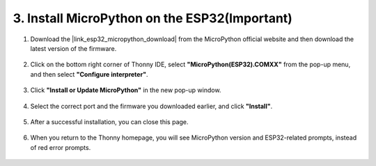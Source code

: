 .. _install_micropython_on_esp32:

3. Install MicroPython on the ESP32(Important)
==================================================

#. Download the |link_esp32_micropython_download| from the MicroPython official website and then download the latest version of the firmware.

    .. image:: img/dowload_micropython_uf2.png

#. Click on the bottom right corner of Thonny IDE, select **"MicroPython(ESP32).COMXX"** from the pop-up menu, and then select **"Configure interpreter"**.

    .. image:: img/install_micropython1.png

#. Click **"Install or Update MicroPython"** in the new pop-up window.

    .. image:: img/install_micropython2.png

#. Select the correct port and the firmware you downloaded earlier, and click **"Install"**.

    .. image:: img/install_micropython3.png

#. After a successful installation, you can close this page.

    .. image:: img/install_micropython4.png

#. When you return to the Thonny homepage, you will see MicroPython version and ESP32-related prompts, instead of red error prompts.

    .. image:: img/install_micropython5.png